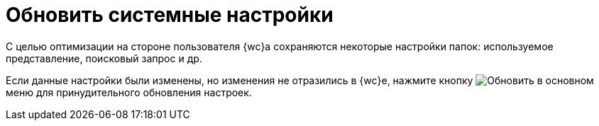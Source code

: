 = Обновить системные настройки

С целью оптимизации на стороне пользователя {wc}а сохраняются некоторые настройки папок: используемое представление, поисковый запрос и др.

Если данные настройки были изменены, но изменения не отразились в {wc}е, нажмите кнопку image:buttons/refreshFolderTree.png[Обновить] в основном меню для принудительного обновления настроек.
